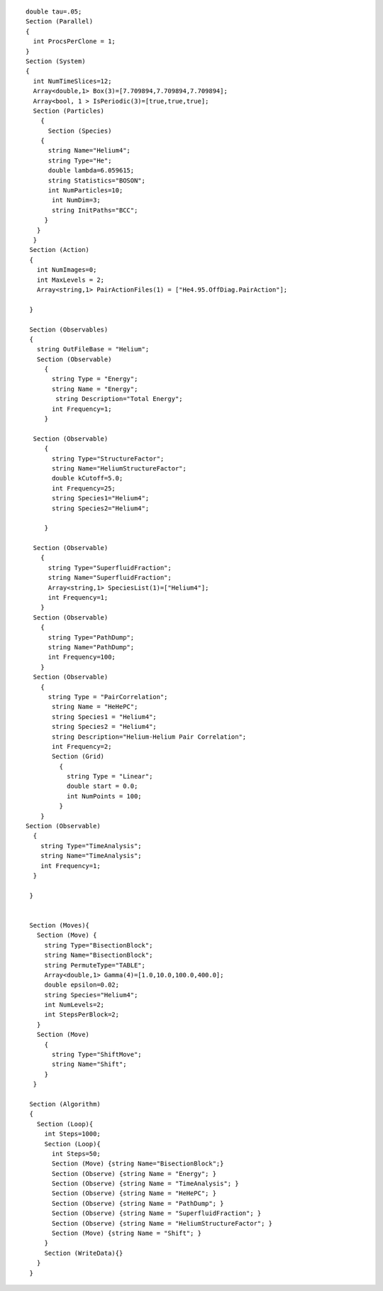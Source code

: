 ::

    double tau=.05;
    Section (Parallel)
    {
      int ProcsPerClone = 1;
    }
    Section (System)
    {
      int NumTimeSlices=12;
      Array<double,1> Box(3)=[7.709894,7.709894,7.709894];
      Array<bool, 1 > IsPeriodic(3)=[true,true,true];
      Section (Particles)
        {
          Section (Species)
        {
          string Name="Helium4";
          string Type="He";
          double lambda=6.059615;
          string Statistics="BOSON";
          int NumParticles=10;
           int NumDim=3;
           string InitPaths="BCC";
         }
       } 
      }
     Section (Action)
     {
       int NumImages=0;
       int MaxLevels = 2;
       Array<string,1> PairActionFiles(1) = ["He4.95.OffDiag.PairAction"];

     }

     Section (Observables)
     {
       string OutFileBase = "Helium";
       Section (Observable)
         {
           string Type = "Energy";
           string Name = "Energy";
            string Description="Total Energy";
           int Frequency=1;
         }

      Section (Observable)
         {
           string Type="StructureFactor";
           string Name="HeliumStructureFactor";
           double kCutoff=5.0;
           int Frequency=25; 
           string Species1="Helium4";
           string Species2="Helium4";

         }

      Section (Observable)
        {   
          string Type="SuperfluidFraction";
          string Name="SuperfluidFraction";
          Array<string,1> SpeciesList(1)=["Helium4"];
          int Frequency=1; 
        }
      Section (Observable)
        {   
          string Type="PathDump";
          string Name="PathDump";
          int Frequency=100;
        }
      Section (Observable)
        {
          string Type = "PairCorrelation";
           string Name = "HeHePC";
           string Species1 = "Helium4";
           string Species2 = "Helium4";
           string Description="Helium-Helium Pair Correlation";
           int Frequency=2;
           Section (Grid)
             {
               string Type = "Linear";
               double start = 0.0;
               int NumPoints = 100;
             }
        }
    Section (Observable)
      {
        string Type="TimeAnalysis";
        string Name="TimeAnalysis";
        int Frequency=1;
      }

     }   


     Section (Moves){
       Section (Move) {
         string Type="BisectionBlock";
         string Name="BisectionBlock";
         string PermuteType="TABLE";
         Array<double,1> Gamma(4)=[1.0,10.0,100.0,400.0];
         double epsilon=0.02;
         string Species="Helium4";
         int NumLevels=2;
         int StepsPerBlock=2;
       }
       Section (Move)
         {
           string Type="ShiftMove";
           string Name="Shift";
         }
      }  

     Section (Algorithm)
     {
       Section (Loop){
         int Steps=1000;
         Section (Loop){
           int Steps=50;
           Section (Move) {string Name="BisectionBlock";}
           Section (Observe) {string Name = "Energy"; }
           Section (Observe) {string Name = "TimeAnalysis"; }
           Section (Observe) {string Name = "HeHePC"; }
           Section (Observe) {string Name = "PathDump"; }
           Section (Observe) {string Name = "SuperfluidFraction"; }
           Section (Observe) {string Name = "HeliumStructureFactor"; }
           Section (Move) {string Name = "Shift"; }
         }
         Section (WriteData){}
       }
     }

